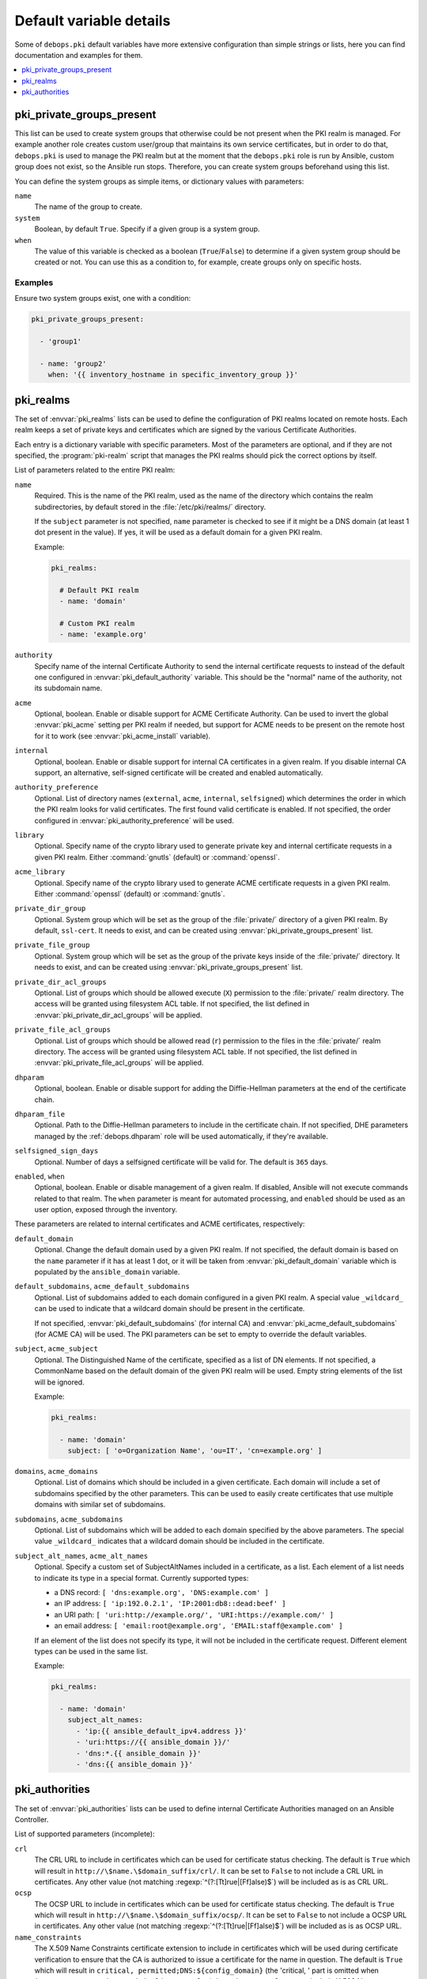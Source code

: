 Default variable details
========================

Some of ``debops.pki`` default variables have more extensive configuration than
simple strings or lists, here you can find documentation and examples for them.

.. contents::
   :local:
   :depth: 1

.. _pki__ref_private_groups_present:

pki_private_groups_present
--------------------------

This list can be used to create system groups that otherwise could be not
present when the PKI realm is managed. For example another role creates custom
user/group that maintains its own service certificates, but in order to do
that, ``debops.pki`` is used to manage the PKI realm but at the moment that
the ``debops.pki`` role is run by Ansible, custom group does not exist, so the
Ansible run stops. Therefore, you can create system groups beforehand using
this list.

You can define the system groups as simple items, or dictionary values with
parameters:

``name``
  The name of the group to create.

``system``
  Boolean, by default ``True``. Specify if a given group is a system group.

``when``
  The value of this variable is checked as a boolean (``True``/``False``) to
  determine if a given system group should be created or not. You can use this
  as a condition to, for example, create groups only on specific hosts.

Examples
~~~~~~~~

Ensure two system groups exist, one with a condition:

.. code-block:: yaml

   pki_private_groups_present:

     - 'group1'

     - name: 'group2'
       when: '{{ inventory_hostname in specific_inventory_group }}'

.. _pki__ref_realms:

pki_realms
----------

The set of :envvar:`pki_realms` lists can be used to define the configuration of PKI
realms located on remote hosts. Each realm keeps a set of private keys and
certificates which are signed by the various Certificate Authorities.

Each entry is a dictionary variable with specific parameters. Most of the
parameters are optional, and if they are not specified, the :program:`pki-realm`
script that manages the PKI realms should pick the correct options by itself.

List of parameters related to the entire PKI realm:

``name``
  Required. This is the name of the PKI realm, used as the name of the
  directory which contains the realm subdirectories, by default stored in
  the :file:`/etc/pki/realms/` directory.

  If the ``subject`` parameter is not specified, ``name`` parameter is checked
  to see if it might be a DNS domain (at least 1 dot present in the value). If
  yes, it will be used as a default domain for a given PKI realm.

  Example:

  .. code-block:: yaml

     pki_realms:

       # Default PKI realm
       - name: 'domain'

       # Custom PKI realm
       - name: 'example.org'

``authority``
  Specify name of the internal Certificate Authority to send the internal
  certificate requests to instead of the default one configured in
  :envvar:`pki_default_authority` variable. This should be the "normal" name of the
  authority, not its subdomain name.

``acme``
  Optional, boolean. Enable or disable support for ACME Certificate Authority.
  Can be used to invert the global :envvar:`pki_acme` setting per PKI realm if
  needed, but support for ACME needs to be present on the remote host for it to
  work (see :envvar:`pki_acme_install` variable).

``internal``
  Optional, boolean. Enable or disable support for internal CA certificates in
  a given realm. If you disable internal CA support, an alternative,
  self-signed certificate will be created and enabled automatically.

``authority_preference``
  Optional. List of directory names (``external``, ``acme``, ``internal``,
  ``selfsigned``) which determines the order in which the PKI realm looks for
  valid certificates. The first found valid certificate is enabled. If not
  specified, the order configured in :envvar:`pki_authority_preference` will be used.

``library``
  Optional. Specify name of the crypto library used to generate private key and
  internal certificate requests in a given PKI realm. Either :command:`gnutls`
  (default) or :command:`openssl`.

``acme_library``
  Optional. Specify name of the crypto library used to generate ACME
  certificate requests in a given PKI realm. Either :command:`openssl` (default) or
  :command:`gnutls`.

``private_dir_group``
  Optional. System group which will be set as the group of the :file:`private/`
  directory of a given PKI realm. By default, ``ssl-cert``. It needs to exist,
  and can be created using :envvar:`pki_private_groups_present` list.

``private_file_group``
  Optional. System group which will be set as the group of the private keys
  inside of the :file:`private/` directory. It needs to exist, and can be created
  using :envvar:`pki_private_groups_present` list.

``private_dir_acl_groups``
  Optional. List of groups which should be allowed execute (``X``) permission to
  the :file:`private/` realm directory. The access will be granted using filesystem
  ACL table. If not specified, the list defined in
  :envvar:`pki_private_dir_acl_groups` will be applied.

``private_file_acl_groups``
  Optional. List of groups which should be allowed read (``r``) permission to
  the files in the :file:`private/` realm directory. The access will be granted
  using filesystem ACL table. If not specified, the list defined in
  :envvar:`pki_private_file_acl_groups` will be applied.

``dhparam``
  Optional, boolean. Enable or disable support for adding the Diffie-Hellman
  parameters at the end of the certificate chain.

``dhparam_file``
  Optional. Path to the Diffie-Hellman parameters to include in the certificate
  chain. If not specified, DHE parameters managed by the :ref:`debops.dhparam`
  role will be used automatically, if they're available.

``selfsigned_sign_days``
  Optional. Number of days a selfsigned certificate will be valid for.
  The default is ``365`` days.

``enabled``, ``when``
  Optional, boolean. Enable or disable management of a given realm. If
  disabled, Ansible will not execute commands related to that realm. The
  ``when`` parameter is meant for automated processing, and ``enabled`` should
  be used as an user option, exposed through the inventory.

These parameters are related to internal certificates and ACME certificates,
respectively:

``default_domain``
  Optional. Change the default domain used by a given PKI realm. If not
  specified, the default domain is based on the ``name`` parameter if it has at
  least 1 dot, or it will be taken from :envvar:`pki_default_domain` variable
  which is populated by the ``ansible_domain`` variable.

``default_subdomains``, ``acme_default_subdomains``
  Optional. List of subdomains added to each domain configured in a given PKI
  realm. A special value ``_wildcard_`` can be used to indicate that a wildcard
  domain should be present in the certificate.

  If not specified, :envvar:`pki_default_subdomains` (for internal CA) and
  :envvar:`pki_acme_default_subdomains` (for ACME CA) will be used. The PKI
  parameters can be set to empty to override the default variables.

``subject``, ``acme_subject``
  Optional. The Distinguished Name of the certificate, specified as a list of
  DN elements. If not specified, a CommonName based on the default domain of
  the given PKI realm will be used.
  Empty string elements of the list will be ignored.

  Example:

  .. code-block:: yaml

     pki_realms:

       - name: 'domain'
         subject: [ 'o=Organization Name', 'ou=IT', 'cn=example.org' ]

``domains``, ``acme_domains``
  Optional. List of domains which should be included in a given certificate.
  Each domain will include a set of subdomains specified by the other
  parameters. This can be used to easily create certificates that use multiple
  domains with similar set of subdomains.

``subdomains``, ``acme_subdomains``
  Optional. List of subdomains which will be added to each domain specified by
  the above parameters. The special value ``_wildcard_`` indicates that
  a wildcard domain should be included in the certificate.

``subject_alt_names``, ``acme_alt_names``
  Optional. Specify a custom set of SubjectAltNames included in a certificate,
  as a list. Each element of a list needs to indicate its type in a special
  format. Currently supported types:

  - a DNS record: ``[ 'dns:example.org', 'DNS:example.com' ]``

  - an IP address: ``[ 'ip:192.0.2.1', 'IP:2001:db8::dead:beef' ]``

  - an URI path: ``[ 'uri:http://example.org/', 'URI:https://example.com/' ]``

  - an email address: ``[ 'email:root@example.org', 'EMAIL:staff@example.com' ]``

  If an element of the list does not specify its type, it will not be included
  in the certificate request. Different element types can be used in the same
  list.

  Example:

  .. code-block:: yaml

     pki_realms:

       - name: 'domain'
         subject_alt_names:
           - 'ip:{{ ansible_default_ipv4.address }}'
           - 'uri:https://{{ ansible_domain }}/'
           - 'dns:*.{{ ansible_domain }}'
           - 'dns:{{ ansible_domain }}'

.. _pki__ref_authorities:

pki_authorities
---------------

The set of :envvar:`pki_authorities` lists can be used to define internal
Certificate Authorities managed on an Ansible Controller.

List of supported parameters (incomplete):

``crl``
  The CRL URL to include in certificates which can be used for certificate
  status checking. The default is ``True`` which will result in ``http://\$name.\$domain_suffix/crl/``.
  It can be set to ``False`` to not include a CRL URL in certificates.
  Any other value (not matching :regexp:`^(?:[Tt]rue|[Ff]alse)$`) will be included as is as CRL URL.

``ocsp``
  The OCSP URL to include in certificates which can be used for certificate
  status checking. The default is ``True`` which will result in ``http://\$name.\$domain_suffix/ocsp/``.
  It can be set to ``False`` to not include a OCSP URL in certificates.
  Any other value (not matching :regexp:`^(?:[Tt]rue|[Ff]alse)$`) will be included as is as OCSP URL.

``name_constraints``
  The X.509 Name Constraints certificate extension to include in certificates
  which will be used during certificate verification to ensure that the CA is
  authorized to issue a certificate for the name in question.
  The default is ``True`` which will result in ``critical, permitted;DNS:${config_domain}``
  (the 'critical, ' part is omitted when ``item.name_constraints_critical`` is
  set to ``False``). It can be set to ``False`` to not include X.509 Name
  Constraints in certificates. Any other value (not matching :regexp:`^(?:[Tt]rue|[Ff]alse)$`)
  will be included as is as X.509 Name Constraint.

``name_constraints_critical``
  Boolean, for specifying whether to mark the default Name Constraints
  extension as critical or not. The default is ``True``. The CA/Browser forum
  recommends this to be enabled (REQUIRING X.509 libraries to support it or to
  return an error), but mentions that the extension may be disabled for
  compatibility reasons
  (ref: `Baseline Requirements for the Issuance and Management of Publicly-Trusted Certificates (v1.6.4) <https://cabforum.org/wp-content/uploads/CA-Browser-Forum-BR-1.6.4.pdf>`_).
